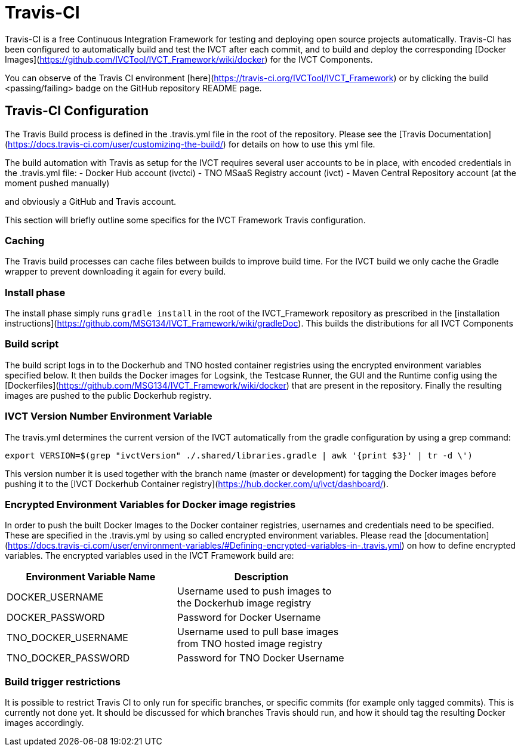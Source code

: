 = Travis-CI

Travis-CI is a free Continuous Integration Framework for testing and deploying open source projects automatically. Travis-CI has been configured to automatically build and test the IVCT after each commit, and to build and deploy the corresponding [Docker Images](https://github.com/IVCTool/IVCT_Framework/wiki/docker) for the IVCT Components.

You can observe of the Travis CI environment [here](https://travis-ci.org/IVCTool/IVCT_Framework) or by clicking the build <passing/failing> badge on the GitHub repository README page.

== Travis-CI Configuration

The Travis Build process is defined in the .travis.yml file in the root of the repository. Please see the [Travis Documentation](https://docs.travis-ci.com/user/customizing-the-build/) for details on how to use this yml file.

The build automation with Travis as setup for the IVCT requires several user accounts to be in place, with encoded credentials in the .travis.yml file:
- Docker Hub account (ivctci)
- TNO MSaaS Registry account (ivct)
- Maven Central Repository account (at the moment pushed manually)

and obviously a GitHub and Travis account.

This section will briefly outline some specifics for the IVCT Framework Travis configuration.

=== Caching

The Travis build processes can cache files between builds to improve build time.  For the IVCT build we only cache the Gradle wrapper to prevent downloading it again for every build.

=== Install phase

The install phase simply runs `gradle install` in the root of the IVCT_Framework repository as prescribed in the [installation instructions](https://github.com/MSG134/IVCT_Framework/wiki/gradleDoc). This builds the distributions for all IVCT Components

=== Build script

The build script logs in to the Dockerhub and TNO hosted container registries using the encrypted environment variables specified below. It then builds the Docker images for Logsink, the Testcase Runner, the GUI and the Runtime config using the [Dockerfiles](https://github.com/MSG134/IVCT_Framework/wiki/docker) that are present in the repository. Finally the resulting images are pushed to the public Dockerhub registry.

=== IVCT Version Number Environment Variable

The travis.yml determines the current version of the IVCT automatically from the gradle configuration by using a grep command:

`export VERSION=$(grep "ivctVersion" ./.shared/libraries.gradle | awk '{print $3}' | tr -d \')`

This version number it is used together with the branch name (master or development) for tagging the Docker images before pushing it to the [IVCT Dockerhub Container registry](https://hub.docker.com/u/ivct/dashboard/).

=== Encrypted Environment Variables for Docker image registries

In order to push the built Docker Images to the Docker container registries, usernames and credentials need to be specified. These are specified in the .travis.yml by using so called encrypted environment variables. Please read the [documentation](https://docs.travis-ci.com/user/environment-variables/#Defining-encrypted-variables-in-.travis.yml) on how to define encrypted variables. The encrypted variables used in the IVCT Framework build are:

|===
| Environment Variable Name  | Description |

| DOCKER_USERNAME | Username used to push images to the Dockerhub image registry |
| DOCKER_PASSWORD | Password for Docker Username |
| TNO_DOCKER_USERNAME | Username used to pull base images from TNO hosted image registry |
| TNO_DOCKER_PASSWORD | Password for TNO Docker Username |
|===

=== Build trigger restrictions

It is possible to restrict Travis CI to only run for specific branches, or specific commits (for example only tagged commits). This is currently not done yet. It should be discussed for which branches Travis should run, and how it should tag the resulting Docker images accordingly.
